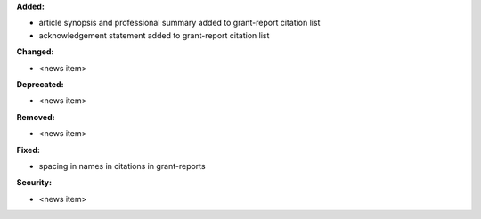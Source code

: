 **Added:**

* article synopsis and professional summary added to grant-report citation list
* acknowledgement statement added to grant-report citation list

**Changed:**

* <news item>

**Deprecated:**

* <news item>

**Removed:**

* <news item>

**Fixed:**

* spacing in names in citations in grant-reports

**Security:**

* <news item>
